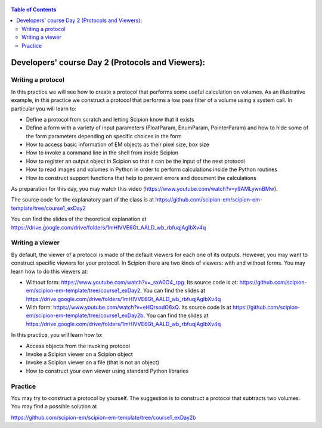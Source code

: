 .. figure:: /docs/images/scipion_logo.gif
   :width: 250
   :alt: scipion logo

.. _Developers' course Day 2 (Protocols and Viewers):

.. contents:: Table of Contents

==================================================
Developers' course Day 2 (Protocols and Viewers):
==================================================

Writing a protocol
==================

In this practice we will see how to create a protocol that performs some useful calculation on volumes. As an illustrative example, in this practice we construct a protocol that performs a low pass filter of a volume using a system call. In particular you will learn to:

* Define a protocol from scratch and letting Scipion know that it exists
* Define a form with a variety of input parameters (FloatParam, EnumParam, PointerParam) and how to hide some of the form parameters depending on specific choices in the form
* How to access basic information of EM objects as their pixel size, box size
* How to invoke a command line in the shell from inside Scipion
* How to register an output object in Scipion so that it can be the input of the next protocol
* How to read images and volumes in Python in order to perform calculations inside the Python routines
* How to construct support functions that help to prevent errors and document the calculations

As preparation for this day, you may watch this video (https://www.youtube.com/watch?v=y9AMLywnBMw). 

The source code for the explanatory part of the class is at https://github.com/scipion-em/scipion-em-template/tree/course1_exDay2

You can find the slides of the theoretical explanation at https://drive.google.com/drive/folders/1mHIVVE6Gt_AALD_wb_rbfuqjAgIbXv4q

Writing a viewer
================

By default, the viewer of a protocol is made of the default viewers for each one of its outputs. However, you may want to construct specific viewers for your protocol. In Scipion there are two kinds of viewers: with and without forms. You may learn how to do this viewers at:

* Without form: https://www.youtube.com/watch?v=_sxA0O4_rpg. Its source code is at: https://github.com/scipion-em/scipion-em-template/tree/course1_exDay2. You can find the slides at https://drive.google.com/drive/folders/1mHIVVE6Gt_AALD_wb_rbfuqjAgIbXv4q
* With form: https://www.youtube.com/watch?v=eHQrsodO6xQ. Its source code is at https://github.com/scipion-em/scipion-em-template/tree/course1_exDay2b. You can find the slides at https://drive.google.com/drive/folders/1mHIVVE6Gt_AALD_wb_rbfuqjAgIbXv4q

In this practice, you will learn how to:

* Access objects from the invoking protocol
* Invoke a Scipion viewer on a Scipion object
* Invoke a Scipion viewer on a file (that is not an object)
* How to construct your own viewer using standard Python libraries

Practice
========

You may try to construct a protocol by yourself. The suggestion is to construct a protocol that subtracts two volumes. You may find a possible solution at 

https://github.com/scipion-em/scipion-em-template/tree/course1_exDay2b


.. |cite-icon| image:: /docs/images/guis/cite_icon.png
